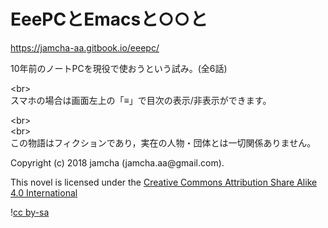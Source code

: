 #+OPTIONS: toc:nil
#+OPTIONS: \n:t

* EeePCとEmacsと○○と

  https://jamcha-aa.gitbook.io/eeepc/

  10年前のノートPCを現役で使おうという試み。(全6話)

  <br>
  スマホの場合は画面左上の「≡」で目次の表示/非表示ができます。

  <br>
  <br>
  この物語はフィクションであり，実在の人物・団体とは一切関係ありません。

  Copyright (c) 2018 jamcha (jamcha.aa@gmail.com).

  This novel is licensed under the [[http://creativecommons.org/licenses/by-sa/4.0/deed][Creative Commons Attribution Share Alike 4.0 International]]

  ![[http://i.creativecommons.org/l/by-sa/4.0/88x31.png][cc by-sa]]

